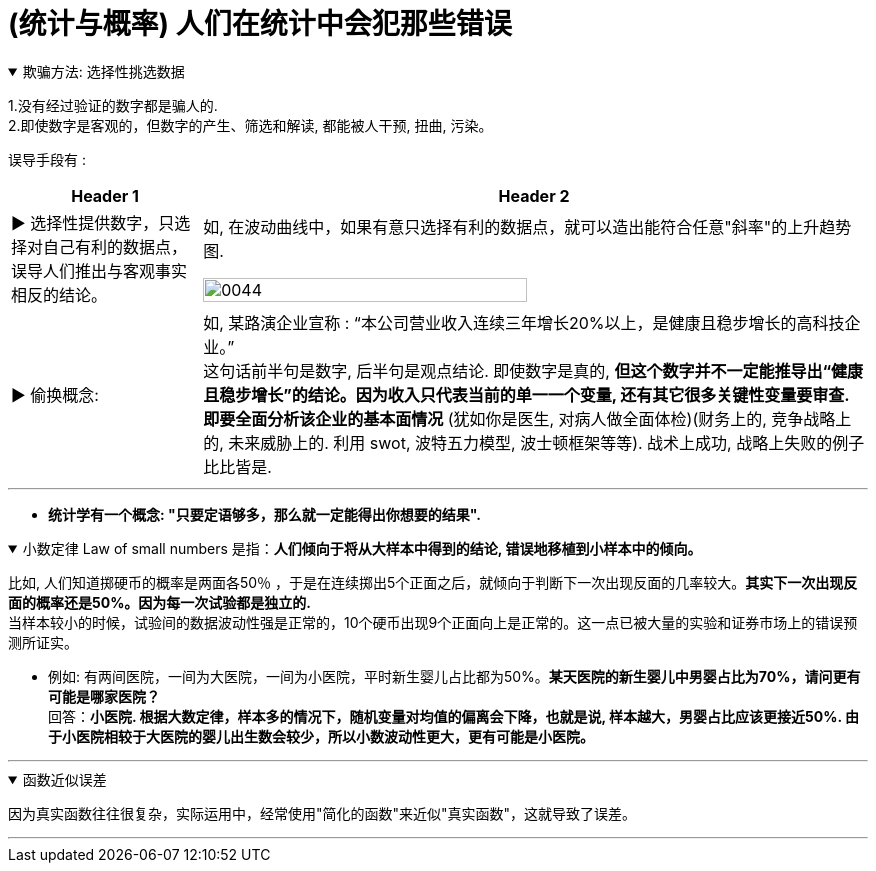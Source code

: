 
= (统计与概率) 人们在统计中会犯那些错误

.欺骗方法: 选择性挑选数据
[%collapsible%open]
====
1.没有经过验证的数字都是骗人的.  +
2.即使数字是客观的，但数字的产生、筛选和解读, 都能被人干预, 扭曲, 污染。

误导手段有 :

[.small]
[options="autowidth" cols="1a,1a"]
|===
|Header 1 |Header 2

|▶ 选择性提供数字，只选择对自己有利的数据点，误导人们推出与客观事实相反的结论。
|如, 在波动曲线中，如果有意只选择有利的数据点，就可以造出能符合任意"斜率"的上升趋势图.

image:../img/0044.jpg[,70%]

|▶ 偷换概念:
|如, 某路演企业宣称 : “本公司营业收入连续三年增长20%以上，是健康且稳步增长的高科技企业。” +
这句话前半句是数字, 后半句是观点结论. 即使数字是真的, *但这个数字并不一定能推导出“健康且稳步增长”的结论。因为收入只代表当前的单一一个变量, 还有其它很多关键性变量要审查. 即要全面分析该企业的基本面情况* (犹如你是医生, 对病人做全面体检)(财务上的, 竞争战略上的, 未来威胁上的. 利用 swot, 波特五力模型, 波士顿框架等等). 战术上成功, 战略上失败的例子比比皆是.
|===

'''
====

- *统计学有一个概念: "只要定语够多，那么就一定能得出你想要的结果".*

.小数定律 Law of small numbers 是指：*人们倾向于将从大样本中得到的结论, 错误地移植到小样本中的倾向。*
[%collapsible%open]
====
比如, 人们知道掷硬币的概率是两面各50％ ，于是在连续掷出5个正面之后，就倾向于判断下一次出现反面的几率较大。*其实下一次出现反面的概率还是50%。因为每一次试验都是独立的.*  +
当样本较小的时候，试验间的数据波动性强是正常的，10个硬币出现9个正面向上是正常的。这一点已被大量的实验和证券市场上的错误预测所证实。

- 例如: 有两间医院，一间为大医院，一间为小医院，平时新生婴儿占比都为50%。*某天医院的新生婴儿中男婴占比为70%，请问更有可能是哪家医院？* +
回答：*小医院. 根据大数定律，样本多的情况下，随机变量对均值的偏离会下降，也就是说, 样本越大，男婴占比应该更接近50%. 由于小医院相较于大医院的婴儿出生数会较少，所以小数波动性更大，更有可能是小医院。*

'''
====

.函数近似误差
[%collapsible%open]
====
因为真实函数往往很复杂，实际运用中，经常使用"简化的函数"来近似"真实函数"，这就导致了误差。

'''
====



